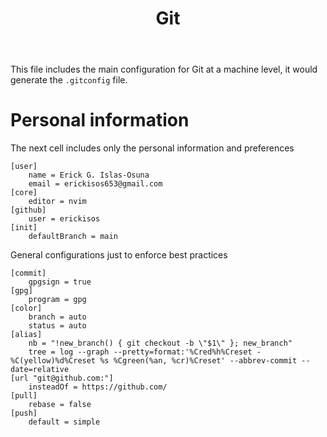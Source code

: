 #+TITLE: Git

This file includes the main configuration for Git at a machine level, it would generate the =.gitconfig= file.

* Personal information
The next cell includes only the personal information and preferences

#+begin_src gitconfig :tangle ../.gitconfig
[user]
    name = Erick G. Islas-Osuna
    email = erickisos653@gmail.com
[core]
    editor = nvim
[github]
    user = erickisos
[init]
	defaultBranch = main
#+end_src

General configurations just to enforce best practices
#+begin_src gitconfig :tangle ../.gitconfig
[commit]
    gpgsign = true
[gpg]
    program = gpg
[color]
    branch = auto
    status = auto
[alias]
    nb = "!new_branch() { git checkout -b \"$1\" }; new_branch"
    tree = log --graph --pretty=format:'%Cred%h%Creset -%C(yellow)%d%Creset %s %Cgreen(%an, %cr)%Creset' --abbrev-commit --date=relative
[url "git@github.com:"]
    insteadOf = https://github.com/
[pull]
    rebase = false
[push]
    default = simple
#+end_src
